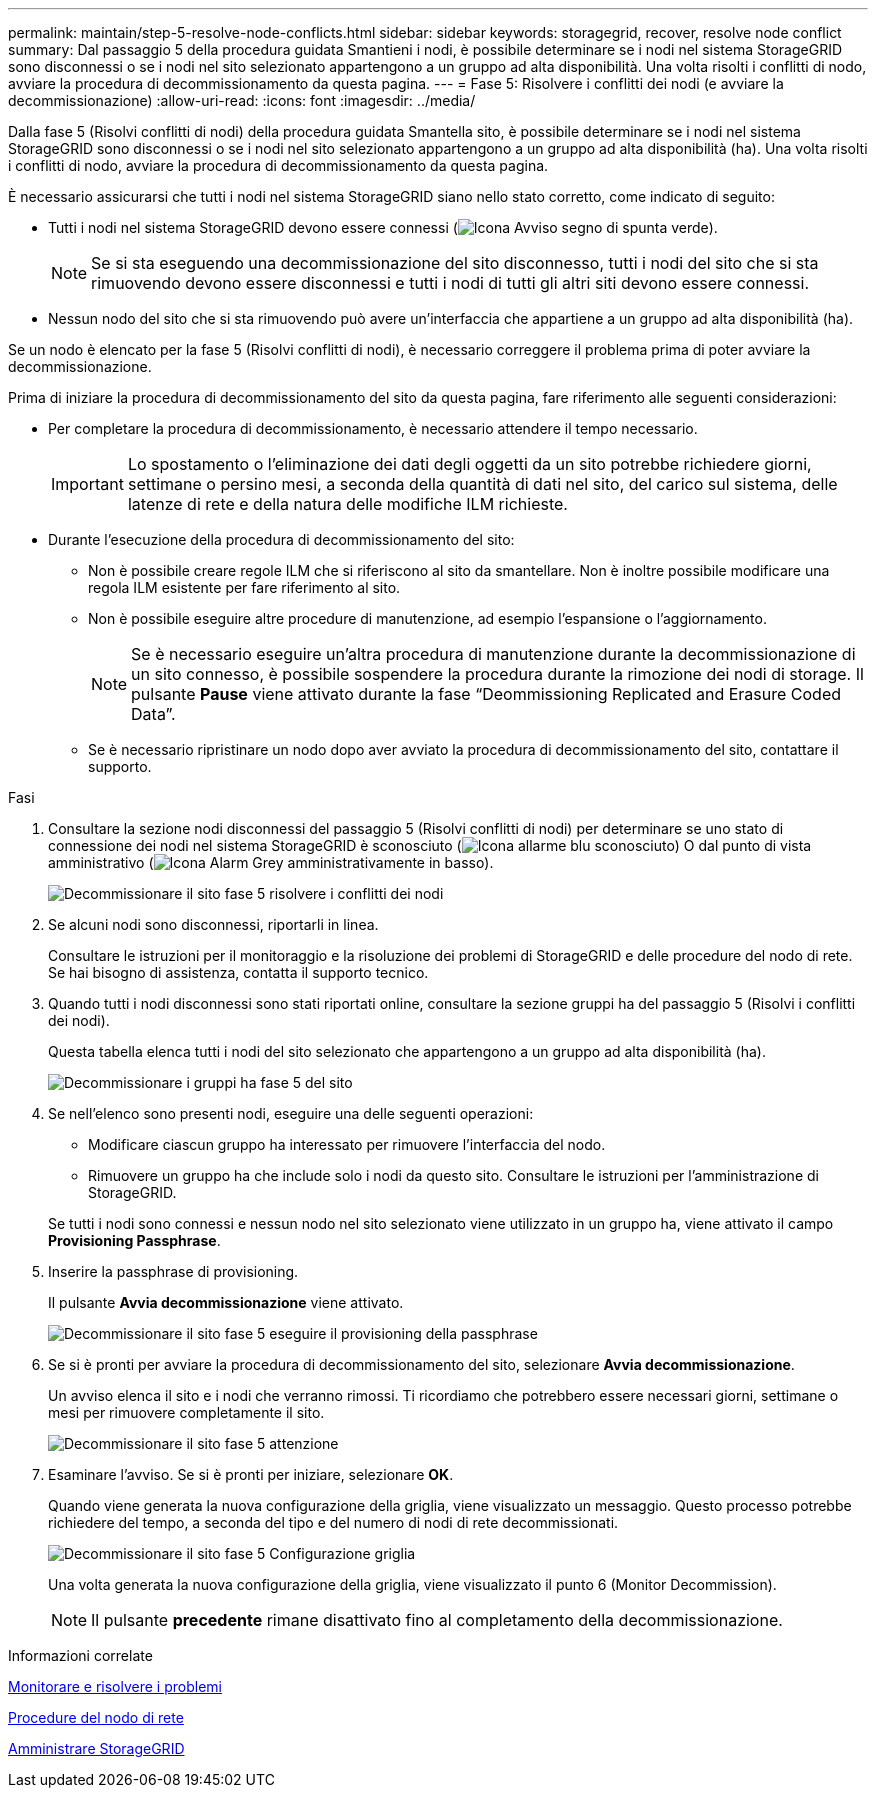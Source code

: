 ---
permalink: maintain/step-5-resolve-node-conflicts.html 
sidebar: sidebar 
keywords: storagegrid, recover, resolve node conflict 
summary: Dal passaggio 5 della procedura guidata Smantieni i nodi, è possibile determinare se i nodi nel sistema StorageGRID sono disconnessi o se i nodi nel sito selezionato appartengono a un gruppo ad alta disponibilità. Una volta risolti i conflitti di nodo, avviare la procedura di decommissionamento da questa pagina. 
---
= Fase 5: Risolvere i conflitti dei nodi (e avviare la decommissionazione)
:allow-uri-read: 
:icons: font
:imagesdir: ../media/


[role="lead"]
Dalla fase 5 (Risolvi conflitti di nodi) della procedura guidata Smantella sito, è possibile determinare se i nodi nel sistema StorageGRID sono disconnessi o se i nodi nel sito selezionato appartengono a un gruppo ad alta disponibilità (ha). Una volta risolti i conflitti di nodo, avviare la procedura di decommissionamento da questa pagina.

È necessario assicurarsi che tutti i nodi nel sistema StorageGRID siano nello stato corretto, come indicato di seguito:

* Tutti i nodi nel sistema StorageGRID devono essere connessi (image:../media/icon_alert_green_checkmark.png["Icona Avviso segno di spunta verde"]).
+

NOTE: Se si sta eseguendo una decommissionazione del sito disconnesso, tutti i nodi del sito che si sta rimuovendo devono essere disconnessi e tutti i nodi di tutti gli altri siti devono essere connessi.

* Nessun nodo del sito che si sta rimuovendo può avere un'interfaccia che appartiene a un gruppo ad alta disponibilità (ha).


Se un nodo è elencato per la fase 5 (Risolvi conflitti di nodi), è necessario correggere il problema prima di poter avviare la decommissionazione.

Prima di iniziare la procedura di decommissionamento del sito da questa pagina, fare riferimento alle seguenti considerazioni:

* Per completare la procedura di decommissionamento, è necessario attendere il tempo necessario.
+

IMPORTANT: Lo spostamento o l'eliminazione dei dati degli oggetti da un sito potrebbe richiedere giorni, settimane o persino mesi, a seconda della quantità di dati nel sito, del carico sul sistema, delle latenze di rete e della natura delle modifiche ILM richieste.

* Durante l'esecuzione della procedura di decommissionamento del sito:
+
** Non è possibile creare regole ILM che si riferiscono al sito da smantellare. Non è inoltre possibile modificare una regola ILM esistente per fare riferimento al sito.
** Non è possibile eseguire altre procedure di manutenzione, ad esempio l'espansione o l'aggiornamento.
+

NOTE: Se è necessario eseguire un'altra procedura di manutenzione durante la decommissionazione di un sito connesso, è possibile sospendere la procedura durante la rimozione dei nodi di storage. Il pulsante *Pause* viene attivato durante la fase "`Deommissioning Replicated and Erasure Coded Data`".

** Se è necessario ripristinare un nodo dopo aver avviato la procedura di decommissionamento del sito, contattare il supporto.




.Fasi
. Consultare la sezione nodi disconnessi del passaggio 5 (Risolvi conflitti di nodi) per determinare se uno stato di connessione dei nodi nel sistema StorageGRID è sconosciuto (image:../media/icon_alarm_blue_unknown.png["Icona allarme blu sconosciuto"]) O dal punto di vista amministrativo (image:../media/icon_alarm_gray_administratively_down.png["Icona Alarm Grey amministrativamente in basso"]).
+
image::../media/decommission_site_step_5_disconnected_nodes.png[Decommissionare il sito fase 5 risolvere i conflitti dei nodi]

. Se alcuni nodi sono disconnessi, riportarli in linea.
+
Consultare le istruzioni per il monitoraggio e la risoluzione dei problemi di StorageGRID e delle procedure del nodo di rete. Se hai bisogno di assistenza, contatta il supporto tecnico.

. Quando tutti i nodi disconnessi sono stati riportati online, consultare la sezione gruppi ha del passaggio 5 (Risolvi i conflitti dei nodi).
+
Questa tabella elenca tutti i nodi del sito selezionato che appartengono a un gruppo ad alta disponibilità (ha).

+
image::../media/decommission_site_step_5_ha_groups.png[Decommissionare i gruppi ha fase 5 del sito]

. Se nell'elenco sono presenti nodi, eseguire una delle seguenti operazioni:
+
** Modificare ciascun gruppo ha interessato per rimuovere l'interfaccia del nodo.
** Rimuovere un gruppo ha che include solo i nodi da questo sito. Consultare le istruzioni per l'amministrazione di StorageGRID.


+
Se tutti i nodi sono connessi e nessun nodo nel sito selezionato viene utilizzato in un gruppo ha, viene attivato il campo *Provisioning Passphrase*.

. Inserire la passphrase di provisioning.
+
Il pulsante *Avvia decommissionazione* viene attivato.

+
image::../media/decommission_site_step_5_provision_passphrase.png[Decommissionare il sito fase 5 eseguire il provisioning della passphrase]

. Se si è pronti per avviare la procedura di decommissionamento del sito, selezionare *Avvia decommissionazione*.
+
Un avviso elenca il sito e i nodi che verranno rimossi. Ti ricordiamo che potrebbero essere necessari giorni, settimane o mesi per rimuovere completamente il sito.

+
image::../media/decommission_site_step_5_warning.png[Decommissionare il sito fase 5 attenzione]

. Esaminare l'avviso. Se si è pronti per iniziare, selezionare *OK*.
+
Quando viene generata la nuova configurazione della griglia, viene visualizzato un messaggio. Questo processo potrebbe richiedere del tempo, a seconda del tipo e del numero di nodi di rete decommissionati.

+
image::../media/decommission_site_step_5_grid_configuration.png[Decommissionare il sito fase 5 Configurazione griglia]

+
Una volta generata la nuova configurazione della griglia, viene visualizzato il punto 6 (Monitor Decommission).

+

NOTE: Il pulsante *precedente* rimane disattivato fino al completamento della decommissionazione.



.Informazioni correlate
xref:../monitor/index.adoc[Monitorare e risolvere i problemi]

xref:grid-node-procedures.adoc[Procedure del nodo di rete]

xref:../admin/index.adoc[Amministrare StorageGRID]
